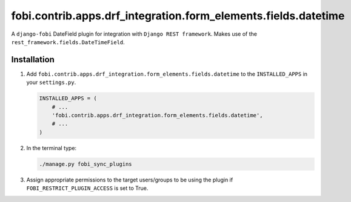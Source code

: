 fobi.contrib.apps.drf_integration.form_elements.fields.datetime
###############################################################
A ``django-fobi`` DateField plugin for integration with
``Django REST framework``. Makes use of the
``rest_framework.fields.DateTimeField``.

Installation
^^^^^^^^^^^^
(1) Add ``fobi.contrib.apps.drf_integration.form_elements.fields.datetime`` to
    the ``INSTALLED_APPS`` in your ``settings.py``.

    .. code-block:: python

        INSTALLED_APPS = (
            # ...
            'fobi.contrib.apps.drf_integration.form_elements.fields.datetime',
            # ...
        )

(2) In the terminal type:

    .. code-block:: sh

        ./manage.py fobi_sync_plugins

(3) Assign appropriate permissions to the target users/groups to be using
    the plugin if ``FOBI_RESTRICT_PLUGIN_ACCESS`` is set to True.
